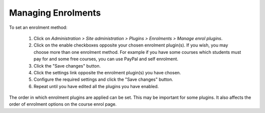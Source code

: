 .. _managing_enrolments:

Managing Enrolments
====================

.. image:: _images/manage_enrolplugins.png

To set an enrolment method:

  1. Click on *Administration > Site administration > Plugins > Enrolments > Manage enrol plugins*.
  2. Click on the enable checkboxes opposite your chosen enrolment plugin(s). If you wish, you may choose more than one enrolment method. For example if you have some courses which students must pay for and some free courses, you can use PayPal and self enrolment.
  3. Click the "Save changes" button.
  4. Click the settings link opposite the enrolment plugin(s) you have chosen.
  5. Configure the required settings and click the "Save changes" button.
  6. Repeat until you have edited all the plugins you have enabled. 

The order in which enrolment plugins are applied can be set. This may be important for some plugins. It also affects the order of enrolment options on the course enrol page. 
